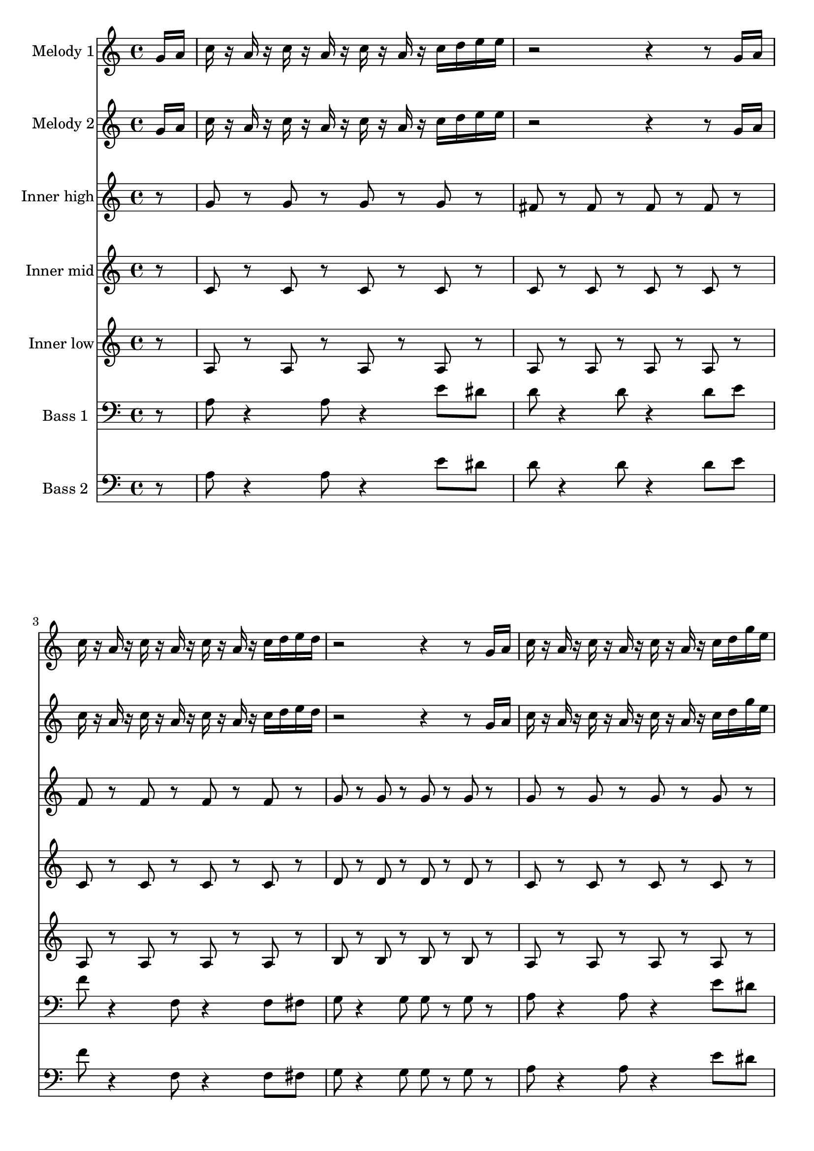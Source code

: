 \version "2.16.2"

melody = {
  g16 a c r a r c r a r c r a r c d e e r2 r4 r8 g,16 a c r a r c r a r c r a r c d e d r2 r4 r8
  g,16 a c r a r c r a r c r a r c d g e r2 r4 r8 g,16 a c r a r c r a r c r a r c d e d~ d4 r8 c16 b~ b8 r4
  e8 g r a r c r r4 r8 e,16 r d16 r c d r d8 c16 d r c r r8 e16 r d16 r c d r d8 c16 d r c r r8 d16 r d r c r d'8 r d
  r c a16 r r8 a~ a c, d e r e16 r d r c d r d8 c16 d r e r
}

tag = {
  a4 g8 r e d c d~ d e~ e c~ c a g a16 r
}

high = {
  r8 g r g r g r g r fis r fis r fis r fis r f r f r f r f r g r g r g r g
}

mid = {
  r8 c r c r c r c r c r c r c r c r c r c r c r c r d r d r d r d
}

low = {
  r8 a r a r a r a r a r a r a r a r a r a r a r a r b r b r b r b
}

bass = {
  r8 a8 r4 a8 r4 e'8 dis d r4 d8 r4 d8 e f r4 f,8 r4 f8 fis g r4 g8 g r g
}

\score {
  <<
    \partial 8

    \new Staff \with {
      instrumentName = #"Melody 1"
    }
    \relative c'' {
      \melody \tag
    }

    \new Staff \with {
      instrumentName = #"Melody 2"
    }
    \relative c'' {
      \melody \tag
    }

    \new Staff \with {
      instrumentName = #"Inner high"
    }
    \relative c'' {
      \high \high \high
      r8 g r g r g r g r fis r fis r fis r fis r \tag
    }

    \new Staff \with {
      instrumentName = #"Inner mid"
    }
    \relative c' {
      \mid \mid \mid
      r8 c r c r c r c r c r c r c r c r \tag
    }

    \new Staff \with {
      instrumentName = #"Inner low"
    }
    \relative c' {
      \low \low \low
      r8 a r a r a r a r a r a r a r a r \tag
    }

    \new Staff \with {
      instrumentName = #"Bass 1"
    }
    \relative c' {
      \clef bass
      \bass \bass \bass
      r8 a8 r4 a8 r4 e'8 dis d r4 d8 r4 d8 r \tag
    }

    \new Staff \with {
      instrumentName = #"Bass 2"
    }
    \relative c' {
      \clef bass
      \bass \bass \bass
      r8 a8 r4 a8 r4 e'8 dis d r4 d8 r4 d8 r \tag
    }
  >>

  \layout {}
  \midi {
    \context {
      \Score
      tempoWholesPerMinute = #(ly:make-moment 114 4)
    }
  }
}

